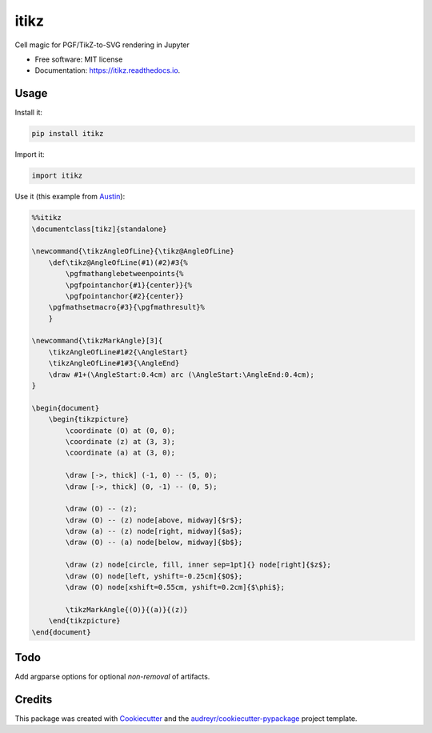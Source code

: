 =====
itikz
=====


.. image:: https://img.shields.io/pypi/v/itikz.svg
        :target: https://pypi.python.org/pypi/itikz

.. image:: https://img.shields.io/travis/jbn/itikz.svg
        :target: https://travis-ci.org/jbn/itikz

.. image:: https://readthedocs.org/projects/itikz/badge/?version=latest
        :target: https://itikz.readthedocs.io/en/latest/?badge=latest
        :alt: Documentation Status




Cell magic for PGF/TikZ-to-SVG rendering in Jupyter


* Free software: MIT license
* Documentation: https://itikz.readthedocs.io.

Usage
-----

Install it:

.. code:: sh

    pip install itikz

Import it:

.. code:: python

    import itikz

Use it (this example from `Austin <https://notgnoshi.github.io/svg-with-tikz/>`__):

.. code:: tex

    %%itikz
    \documentclass[tikz]{standalone}

    \newcommand{\tikzAngleOfLine}{\tikz@AngleOfLine}
        \def\tikz@AngleOfLine(#1)(#2)#3{%
            \pgfmathanglebetweenpoints{%
            \pgfpointanchor{#1}{center}}{%
            \pgfpointanchor{#2}{center}}
        \pgfmathsetmacro{#3}{\pgfmathresult}%
        }

    \newcommand{\tikzMarkAngle}[3]{
        \tikzAngleOfLine#1#2{\AngleStart}
        \tikzAngleOfLine#1#3{\AngleEnd}
        \draw #1+(\AngleStart:0.4cm) arc (\AngleStart:\AngleEnd:0.4cm);
    }

    \begin{document}
        \begin{tikzpicture}
            \coordinate (O) at (0, 0);
            \coordinate (z) at (3, 3);
            \coordinate (a) at (3, 0);

            \draw [->, thick] (-1, 0) -- (5, 0);
            \draw [->, thick] (0, -1) -- (0, 5);

            \draw (O) -- (z);
            \draw (O) -- (z) node[above, midway]{$r$};
            \draw (a) -- (z) node[right, midway]{$a$};
            \draw (O) -- (a) node[below, midway]{$b$};

            \draw (z) node[circle, fill, inner sep=1pt]{} node[right]{$z$};
            \draw (O) node[left, yshift=-0.25cm]{$O$};
            \draw (O) node[xshift=0.55cm, yshift=0.2cm]{$\phi$};

            \tikzMarkAngle{(O)}{(a)}{(z)}
        \end{tikzpicture}
    \end{document}

Todo
----
Add argparse options for optional *non-removal* of artifacts.

Credits
-------

This package was created with Cookiecutter_ and the `audreyr/cookiecutter-pypackage`_ project template.

.. _Cookiecutter: https://github.com/audreyr/cookiecutter
.. _`audreyr/cookiecutter-pypackage`: https://github.com/audreyr/cookiecutter-pypackage
